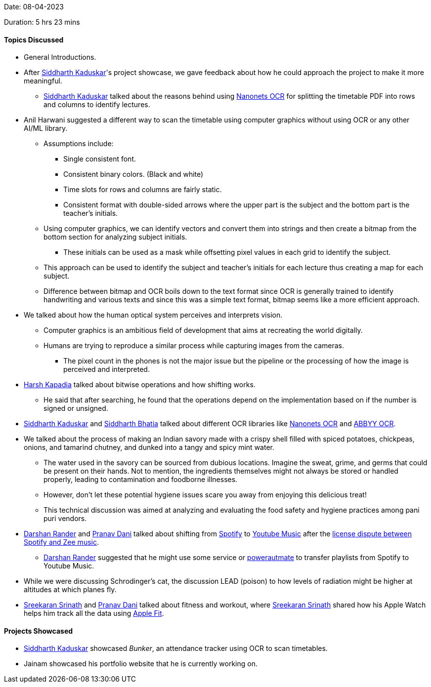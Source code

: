 Date: 08-04-2023

Duration: 5 hrs 23 mins

==== Topics Discussed

* General Introductions.
* After link:https://twitter.com/ambitions2003[Siddharth Kaduskar^]'s project showcase, we gave feedback about how he could approach the project to make it more meaningful.
    ** link:https://twitter.com/ambitions2003[Siddharth Kaduskar^] talked about the reasons behind using link:https://nanonets.com[Nanonets OCR^] for splitting the timetable PDF into rows and columns to identify lectures.
* Anil Harwani suggested a different way to scan the timetable using computer graphics without using OCR or any other AI/ML library.
    ** Assumptions include: 
        *** Single consistent font. 
        *** Consistent binary colors. (Black and white)
        *** Time slots for rows and columns are fairly static.
        *** Consistent format with double-sided arrows where the upper part is the subject and the bottom part is the teacher's initials.
    ** Using computer graphics, we can identify vectors and convert them into strings and then create a bitmap from the bottom section for analyzing subject initials.
        *** These initials can be used as a mask while offsetting pixel values in each grid to identify the subject.
    ** This approach can be used to identify the subject and teacher's initials for each lecture thus creating a map for each subject.
    ** Difference between bitmap and OCR boils down to the text format since OCR is generally trained to identify handwriting and various texts and since this was a simple text format, bitmap seems like a more efficient approach.
* We talked about how the human optical system perceives and interprets vision.
    ** Computer graphics is an ambitious field of development that aims at recreating the world digitally.
    ** Humans are trying to reproduce a similar process while capturing images from the cameras.
        *** The pixel count in the phones is not the major issue but the pipeline or the processing of how the image is perceived and interpreted.
* link:https://twitter.com/harshgkapadia[Harsh Kapadia^] talked about bitwise operations and how shifting works. 
    ** He said that after searching, he found that the operations depend on the implementation based on if the number is signed or unsigned.
* link:https://twitter.com/ambitions2003[Siddharth Kaduskar^] and link:https://twitter.com/Darth_Sid512[Siddharth Bhatia^] talked about different OCR libraries like link:https://nanonets.com[Nanonets OCR^] and link:https://www.abbyy.com/ocr-sdk[ABBYY OCR^].
* We talked about the process of making an Indian savory made with a crispy shell filled with spiced potatoes, chickpeas, onions, and tamarind chutney, and dunked into a tangy and spicy mint water.
    ** The water used in the savory can be sourced from dubious locations. Imagine the sweat, grime, and germs that could be present on their hands. Not to mention, the ingredients themselves might not always be stored or handled properly, leading to contamination and foodborne illnesses.
    ** However, don't let these potential hygiene issues scare you away from enjoying this delicious treat!
    ** This technical discussion was aimed at analyzing and evaluating the food safety and hygiene practices among pani puri vendors.
* link:https://twitter.com/SirusTweets[Darshan Rander^] and link:https://twitter.com/PranavDani3[Pranav Dani^] talked about shifting from link:https://open.spotify.com[Spotify^] to link:https://music.youtube.com[Youtube Music^] after the link:https://www.deccanherald.com/business/business-news/spotify-takes-down-zee-music-songs-amid-licensing-dispute-1202347.html[license dispute between Spotify and Zee music^].
    ** link:https://twitter.com/SirusTweets[Darshan Rander^] suggested that he might use some service or link:https://powerautomate.microsoft.com/en-us[powerautmate^] to transfer playlists from Spotify to Youtube Music.
* While we were discussing Schrodinger's cat, the discussion LEAD (poison) to how levels of radiation might be higher at altitudes at which planes fly.
* link:https://twitter.com/skxrxn[Sreekaran Srinath^] and link:https://twitter.com/PranavDani3[Pranav Dani^] talked about fitness and workout, where link:https://twitter.com/skxrxn[Sreekaran Srinath^] shared how his Apple Watch helps him track all the data using link:https://www.apple.com/apple-fitness-plus[Apple Fit^].

==== Projects Showcased

* link:https://twitter.com/ambitions2003[Siddharth Kaduskar^] showcased _Bunker_, an attendance tracker using OCR to scan timetables.
* Jainam showcased his portfolio website that he is currently working on.
